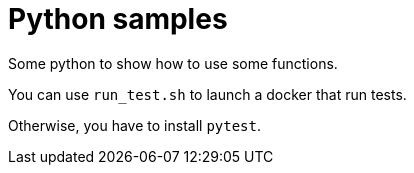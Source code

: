 = Python samples

Some python to show how to use some functions.

You can use `run_test.sh` to launch a docker that run tests.

Otherwise, you have to install `pytest`.
